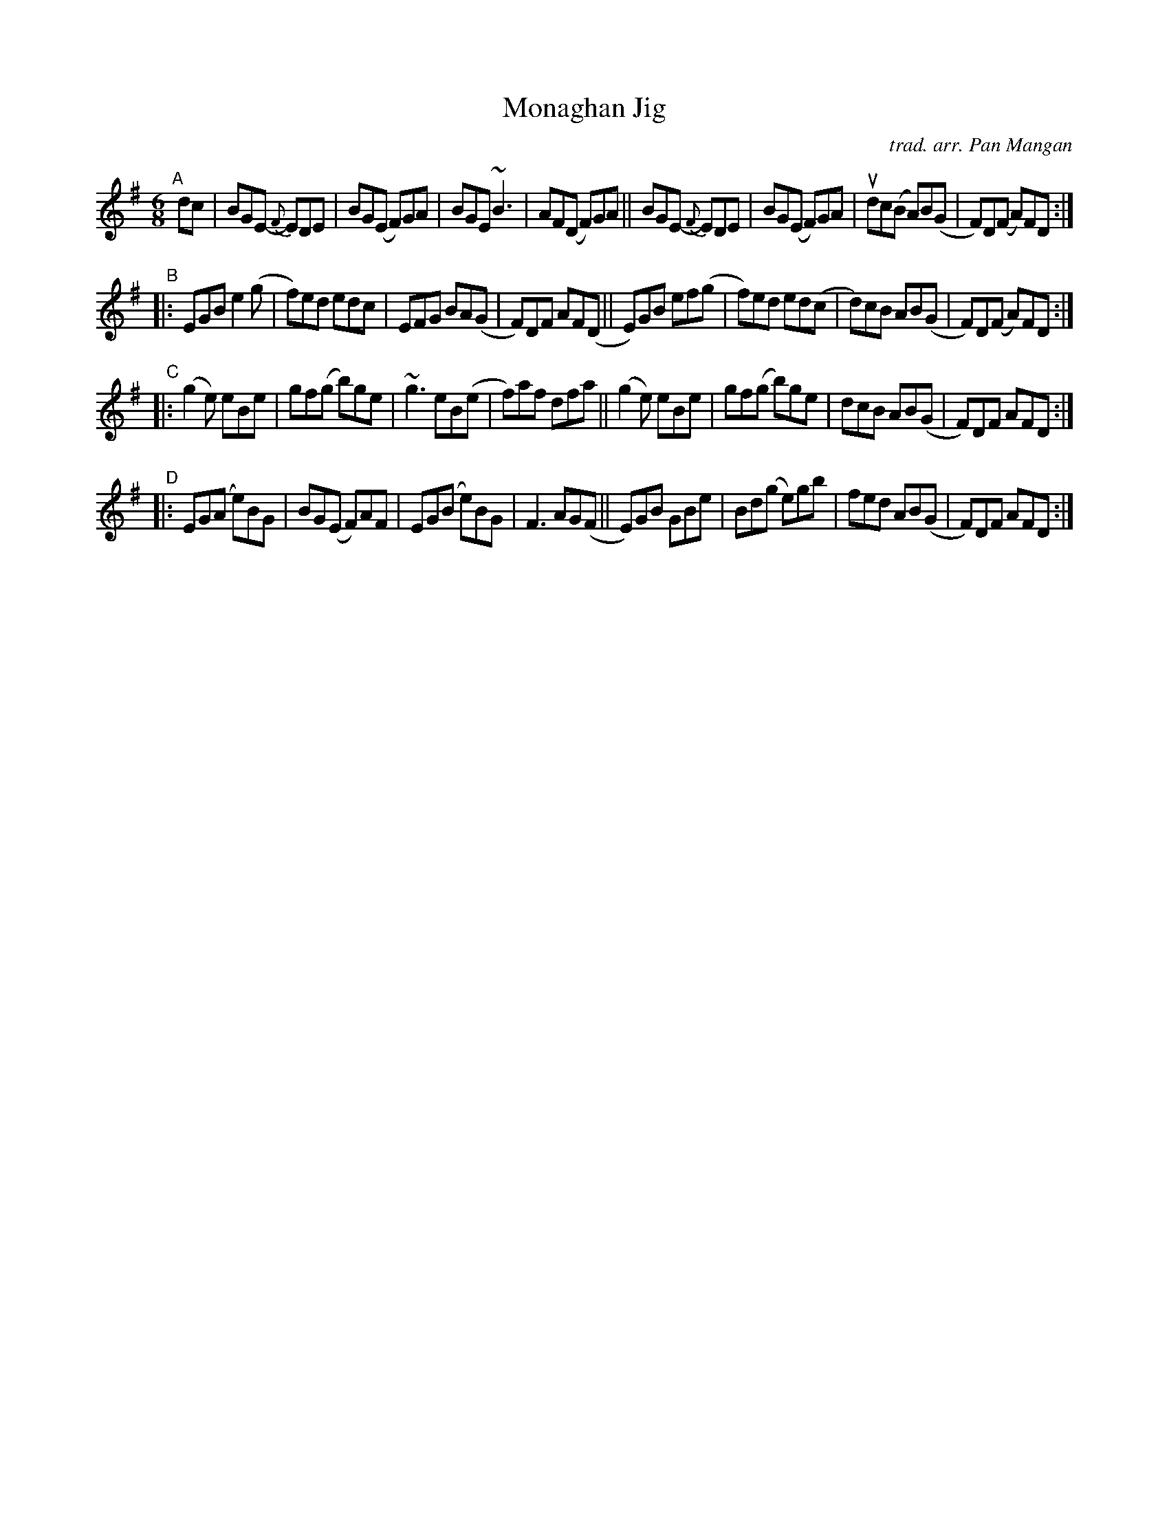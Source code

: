 X: 1
T: Monaghan Jig
C: trad. arr. Pan Mangan
%D:
R: jig
S: Fiddle Hell Online 2022-4-5 handout for Pan Mangan jig workshop
Z: 2022 John Chambers <jc:trillian.mit.edu>
N: Initial repeats and part labels (A_D) added to simplify reading.
N: The 2 initial pickup notes conflict with the ending; not fixed.
M: 6/8
L: 1/8
K: Em
"^A"[|] dc |\
BGE- {F}EDE | BG(E F)GA | BGE ~B3 | AF(D F)GA ||\
BGE- {F}EDE | BG(E F)GA | udc(B A)B(G | F)D(F A)FD :|
"^B"|:\
EGB e2(g | f)ed edc | EFG BA(G | F)DF AF(D ||\
E)GB ef(g | f)ed ed(c | d)cB AB(G | F)D(F A)FD :|
"^C"|:\
(g2e) eBe | gf(g  b)ge | ~g3 eB(e | f)af dfa ||\
(g2e) eBe | gf(g  b)ge | dcB AB(G | F)DF AFD :|
"^D"|:\
EG(A e)BG | BG(E F)AF | EG(B e)BG | F3 AG(F ||\
E)GB GBe | Bd(g e)gb | fed AB(G | F)DF AFD :|
